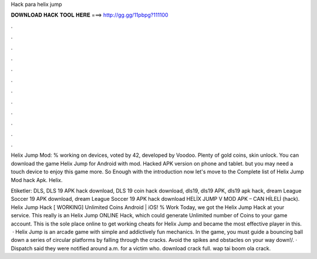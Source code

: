 Hack para helix jump



𝐃𝐎𝐖𝐍𝐋𝐎𝐀𝐃 𝐇𝐀𝐂𝐊 𝐓𝐎𝐎𝐋 𝐇𝐄𝐑𝐄 ===> http://gg.gg/11pbpg?111100



.



.



.



.



.



.



.



.



.



.



.



.

Helix Jump Mod: % working on devices, voted by 42, developed by Voodoo. Plenty of gold coins, skin unlock. You can download the game Helix Jump for Android with mod. Hacked APK version on phone and tablet. but you may need a touch device to enjoy this game more. So Enough with the introduction now let's move to the Complete list of Helix Jump Mod hack Apk. Helix.

Etiketler: DLS, DLS 19 APK hack download, DLS 19 coin hack download, dls19, dls19 APK, dls19 apk hack, dream League Soccer 19 APK download, dream League Soccer 19 APK hack download HELİX JUMP V MOD APK – CAN HİLELİ (hack). Helix Jump Hack [ WORKING] Unlimited Coins Android | iOS! % Work Today, we got the Helix Jump Hack at your service. This really is an Helix Jump ONLINE Hack, which could generate Unlimited number of Coins to your game account. This is the sole place online to get working cheats for Helix Jump and became the most effective player in this.  · Helix Jump is an arcade game with simple and addictively fun mechanics. In the game, you must guide a bouncing ball down a series of circular platforms by falling through the cracks. Avoid the spikes and obstacles on your way down!/. · Dispatch said they were notified around a.m. for a victim who. download crack full. wap tai boom ola crack.
